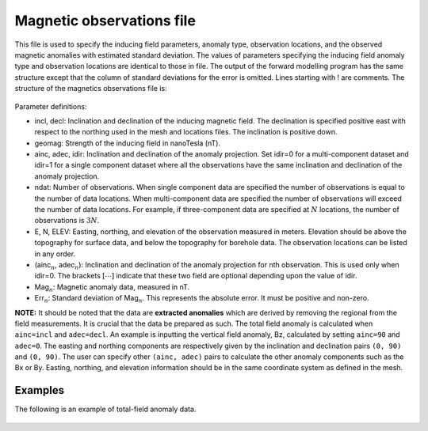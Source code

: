 .. _magfile:

Magnetic observations file
==========================

This file is used to specify the inducing field parameters, anomaly type, observation locations, and the observed magnetic anomalies with estimated standard deviation. The values of parameters specifying the inducing field anomaly type and observation locations are identical to those in file. The output of the forward modelling program has the same structure except that the column of standard deviations for the error is omitted. Lines starting with ! are comments. The structure of the magnetics observations file is:

.. figure:: ../../images/magObs.png
    :align: center
    :figwidth: 50%

Parameter definitions:

-  incl, decl: Inclination and declination of the inducing magnetic field. The declination is specified positive east with respect to the northing used in the mesh and locations files. The inclination is positive down.

-  geomag: Strength of the inducing field in nanoTesla (nT).

-  ainc, adec, idir: Inclination and declination of the anomaly projection. Set idir=0 for a multi-component dataset and idir=1 for a single component dataset where all the observations have the same inclination and declination of the anomaly projection.

-  ndat: Number of observations. When single component data are specified the number of observations is equal to the number of data locations. When multi-component data are specified the number of observations will exceed the number of data locations. For example, if three-component data are specified at :math:`N` locations, the number of observations is :math:`3N`.

-  E, N, ELEV: Easting, northing, and elevation of the observation measured in meters. Elevation should be above the topography for surface data, and below the topography for borehole data. The observation locations can be listed in any order.

- (ainc\ :math:`_{n}`, adec\ :math:`_{n}`): Inclination and declination of the anomaly projection for nth observation. This is used only when idir=0. The brackets :math:`[\cdots]` indicate that these two field are optional depending upon the value of idir.

-  Mag\ :math:`_n`: Magnetic anomaly data, measured in nT.

-  Err\ :math:`_n`: Standard deviation of Mag\ :math:`_n`. This represents the absolute error. It must be positive and non-zero.

**NOTE:** It should be noted that the data are **extracted anomalies** which are derived by removing the regional from the field measurements. It is crucial that the data be prepared as such. The total field anomaly is calculated when ``ainc=incl`` and ``adec=decl``. An example is inputting the vertical field anomaly, Bz, calculated by setting ``ainc=90`` and ``adec=0``. The easting and northing components are respectively given by the inclination and declination pairs ``(0, 90)`` and ``(0, 90)``. The user can specify other ``(ainc, adec)`` pairs to calculate the other anomaly components such as the Bx or By. Easting, northing, and elevation information should be in the same coordinate system as defined in the mesh.

Examples 
--------

The following is an example of total-field anomaly data.

.. figure:: ../../images/surfaceMagEx.png
    :align: center
    :figwidth: 50%


